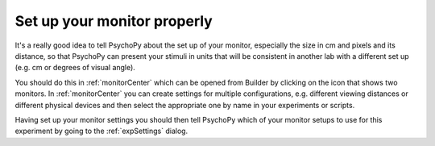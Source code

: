 .. _builderMonitors:

Set up your monitor properly
--------------------------------

It's a really good idea to tell PsychoPy about the set up of your monitor, especially the size in cm and pixels and its distance, so that PsychoPy can present your stimuli in units that will be consistent in another lab with a different set up (e.g. cm or degrees of visual angle).

You should do this in :ref:`monitorCenter` which can be opened from Builder by clicking on the icon that shows two monitors. In :ref:`monitorCenter` you can create settings for multiple configurations, e.g. different viewing distances or different physical devices and then select the appropriate one by name in your experiments or scripts.

Having set up your monitor settings you should then tell PsychoPy which of your monitor setups to use for this experiment by going to the :ref:`expSettings` dialog. 

.. only:: html

    .. image:: /images/monitorcenter.gif